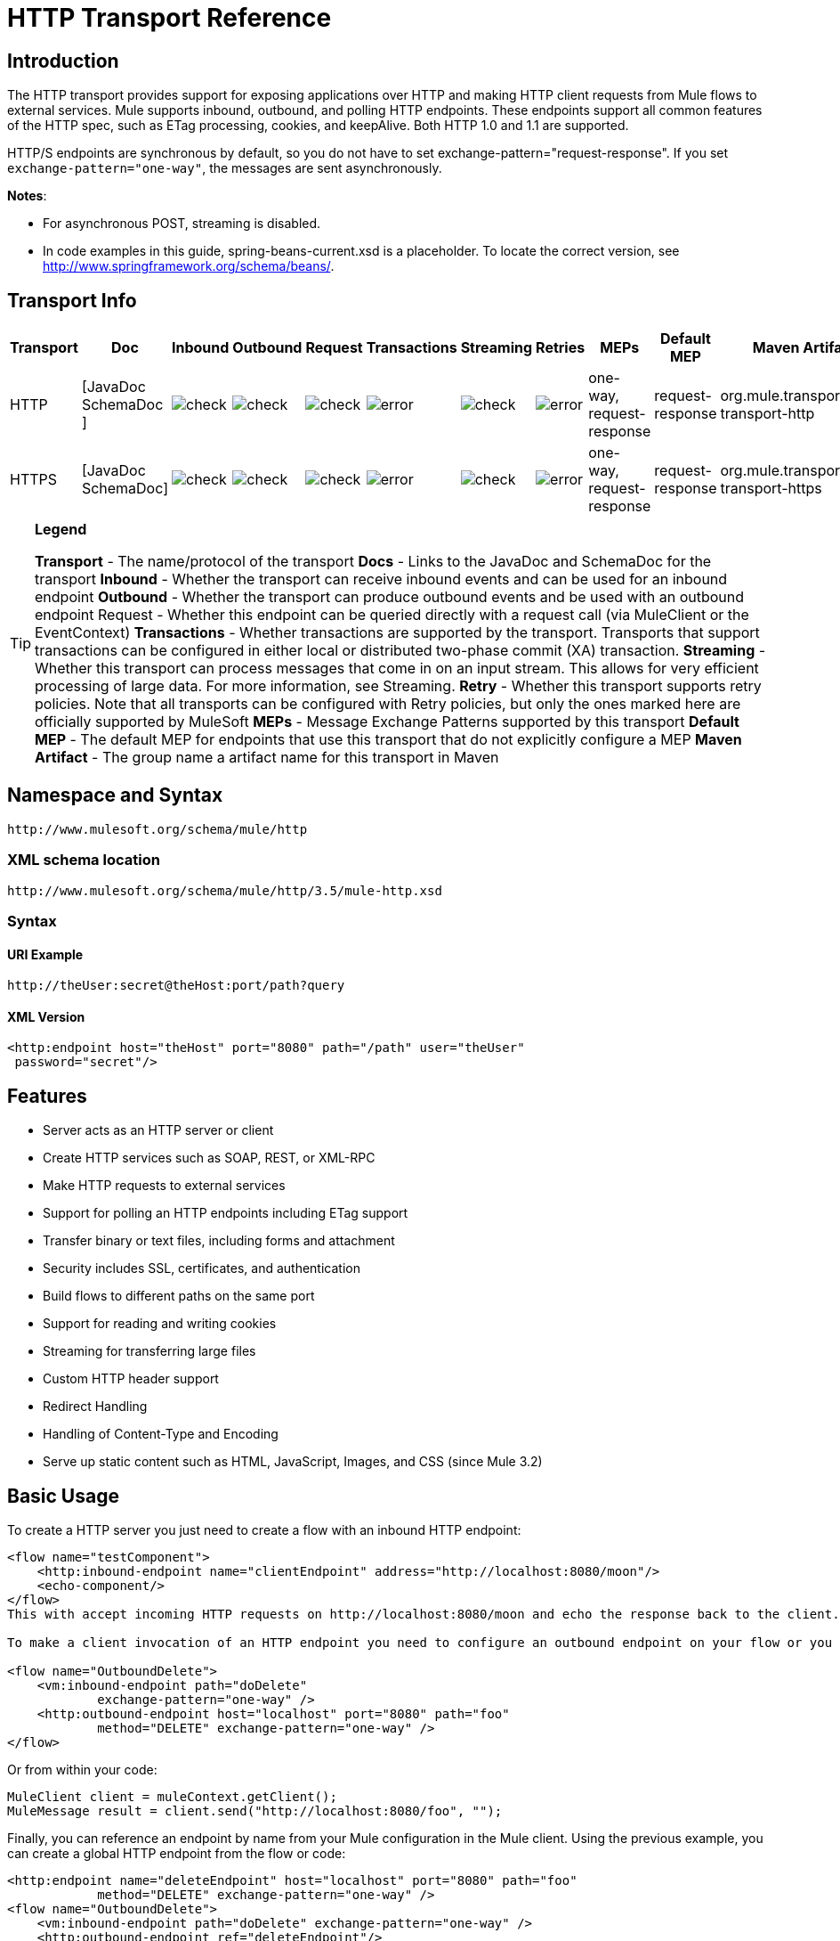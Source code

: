 = HTTP Transport Reference

== Introduction

The HTTP transport provides support for exposing applications over HTTP and making HTTP client requests from Mule flows to external services. Mule supports inbound, outbound, and polling HTTP endpoints. These endpoints support all common features of the HTTP spec, such as ETag processing, cookies, and keepAlive. Both HTTP 1.0 and 1.1 are supported.

HTTP/S endpoints are synchronous by default, so you do not have to set exchange-pattern="request-response". If you set `exchange-pattern="one-way"`, the messages are sent asynchronously.

*Notes*:

*  For asynchronous POST, streaming is disabled.
* In code examples in this guide,  spring-beans-current.xsd is a placeholder. To locate the correct version, see http://www.springframework.org/schema/beans/.

== Transport Info

[%header%autowidth.spread]
|===
|Transport |Doc |Inbound |Outbound |Request |Transactions |Streaming |Retries| MEPs |Default MEP |Maven Artifact
|HTTP	|[JavaDoc SchemaDoc	] |image:check.png[check] |image:check.png[check] |image:check.png[check] |image:error.png[error] |image:check.png[check] |image:error.png[error] |one-way, request-response	|request-response |org.mule.transport:mule-transport-http
|HTTPS	|[JavaDoc SchemaDoc] |image:check.png[check] |image:check.png[check] |image:check.png[check] |image:error.png[error] |image:check.png[check] |image:error.png[error] |one-way, request-response	|request-response |org.mule.transport:mule-transport-https
|===

[TIP]
====

*Legend*

*Transport* - The name/protocol of the transport
*Docs* - Links to the JavaDoc and SchemaDoc for the transport
*Inbound* - Whether the transport can receive inbound events and can be used for an inbound endpoint
*Outbound* - Whether the transport can produce outbound events and be used with an outbound endpoint
Request - Whether this endpoint can be queried directly with a request call (via MuleClient or the EventContext)
*Transactions* - Whether transactions are supported by the transport. Transports that support transactions can be configured in either local or distributed two-phase commit (XA) transaction.
*Streaming* - Whether this transport can process messages that come in on an input stream. This allows for very efficient processing of large data. For more information, see Streaming.
*Retry* - Whether this transport supports retry policies. Note that all transports can be configured with Retry policies, but only the ones marked here are officially supported by MuleSoft
*MEPs* - Message Exchange Patterns supported by this transport
*Default MEP* - The default MEP for endpoints that use this transport that do not explicitly configure a MEP
*Maven Artifact* - The group name a artifact name for this transport in Maven
====

== Namespace and Syntax

[source, code, linenums]
----
http://www.mulesoft.org/schema/mule/http
----

=== XML schema location

[source, code, linenums]
----
http://www.mulesoft.org/schema/mule/http/3.5/mule-http.xsd
----

=== Syntax

==== URI Example

[source, code, linenums]
----
http://theUser:secret@theHost:port/path?query
----

==== XML Version

[source, xml, linenums]
----
<http:endpoint host="theHost" port="8080" path="/path" user="theUser"
 password="secret"/>
----

== Features

* Server acts as an HTTP server or client
* Create HTTP services such as SOAP, REST, or XML-RPC
* Make HTTP requests to external services
* Support for polling an HTTP endpoints including ETag support
* Transfer binary or text files, including forms and attachment
* Security includes SSL, certificates, and authentication
* Build flows to different paths on the same port
* Support for reading and writing cookies
* Streaming for transferring large files
* Custom HTTP header support
* Redirect Handling
* Handling of Content-Type and Encoding
* Serve up static content such as HTML, JavaScript, Images, and CSS (since Mule 3.2)

== Basic Usage

To create a HTTP server you just need to create a flow with an inbound HTTP endpoint:

[source, xml, linenums]
----
<flow name="testComponent">
    <http:inbound-endpoint name="clientEndpoint" address="http://localhost:8080/moon"/>
    <echo-component/>
</flow>
This with accept incoming HTTP requests on http://localhost:8080/moon and echo the response back to the client.

To make a client invocation of an HTTP endpoint you need to configure an outbound endpoint on your flow or you can use the Mule client to invoke an HTTP endpoint directly in your code.

<flow name="OutboundDelete">
    <vm:inbound-endpoint path="doDelete"
            exchange-pattern="one-way" />
    <http:outbound-endpoint host="localhost" port="8080" path="foo"
            method="DELETE" exchange-pattern="one-way" />
</flow>
----

Or from within your code:

[source, code, linenums]
----
MuleClient client = muleContext.getClient();
MuleMessage result = client.send("http://localhost:8080/foo", "");
----

Finally, you can reference an endpoint by name from your Mule configuration in the Mule client. Using the previous example, you can create a global HTTP endpoint from the flow or code:

[source, xml, linenums]
----
<http:endpoint name="deleteEndpoint" host="localhost" port="8080" path="foo"
            method="DELETE" exchange-pattern="one-way" />
<flow name="OutboundDelete">
    <vm:inbound-endpoint path="doDelete" exchange-pattern="one-way" />
    <http:outbound-endpoint ref="deleteEndpoint"/>
</flow>
MuleClient client = muleContext.getClient();
MuleMessage result = client.send("deleteEndpoint", "");
----

Global endpoints allow you to remove actual addresses from your code and flows so that you can move Mule applications between environments.

== Security

You can use the [HTTPS Transport Reference] to create secure connections over HTTP. If you want to secure requests to your HTTP endpoint, the HTTP connector supports HTTP Basic/Digest authentication methods (as well as the Mule generic header authentication). To configure HTTP Basic, you configure a [Security Endpoint Filter] on an HTTP endpoint.

[source, xml, linenums]
----
<http:inbound-endpoint address="http://localhost:4567">
  <spring-sec:http-security-filter realm="mule-realm" />
</http:inbound-endpoint>
----

You must configure the security manager on the Mule instance against which this security filter authenticates. For information about security configuration options and examples, see [Configuring Security]. For general information about endpoint configuration, see [Endpoint Configuration Reference].

=== HTTP Response Header

The default behavior of the HTTP connector is to return, among other things, the X_MULE_SESSION header as part of every HTTP response. The content of this header is a base64-encoded Java serialized object. As such, if you decode the value and look at the plain text, you can view all the names and values of the properties stored in the Mule session. To tighten security, you can prevent Mule from adding this header when it encounters an endpoint that references this connector by including the following code.

[source, xml, linenums]
----
<http:connector name="NoSessionConnector">
<service-overrides
sessionHandler="org.mule.session.NullSessionHandler"/>
</http:connector>
----

[NOTE]
*Note*: If the X_MULE_SESSION header already exists as a property of the message, it is not removed by this sessionHandler attribute – it is passed through. The header may be present due to another connector in the application having added it. If you need to purge this header completely, add the NullSessionHandler to all connectors referenced in the application.

=== Sending Credentials

If you want to make an HTTP request that requires authentication, you can set the credentials on the endpoint:

[source, code, linenums]
----
http://user:password@mycompany.com/secure
----

=== Cookies

If you want to send cookies along on your outgoing request, simply configure them on the endpoint:

[source, xml, linenums]
----
<set-property value="#[['customCookie':'yes']]" propertyName="cookies" doc:name="Property" />

<http:outbound-endpoint address="http://localhost:8080" method="POST"/>
----

== Polling HTTP Services

The HTTP transport supports polling an HTTP URL, which is useful for grabbing periodic data from a page that changes or to invoke a REST service, such as polling an [Amazon Queue].

To configure the HTTP Polling receiver, you include an HTTP polling-connector configuration in your Mule configuration:

[source, xml, linenums]
----
<http:polling-connector name="PollingHttpConnector" pollingFrequency="30000"
           reuseAddress="true" />
----

To use the connector in your endpoints, use:

[source, xml, linenums]
----
<http:inbound-endpoint user="marie" password="marie" host="localhost" port="61205"
           connector-ref="PollingHttpConnector" />
----

== Handling HTTP Content-Type and Encoding

=== Sending

The following behavior applies when sending POST request bodies as a client and when returning a response body:

For a String, char[], Reader, or similar:

* If the endpoint has encoding set explicitly, use that
* Otherwise, take it from the message's property Content-Type
* If none of these is set, use the Mule Context's configuration default.
* For `Content-Type`, send the message's property `Content-Type` but with the actual encoding set.

For binary content, encoding is not relevant. Content-Type is set as follows:

* If the `Content-Type` property is set on the message, send that.
*  Send "application/octet-stream" as `Content-Type` if none is set on the message.

=== Receiving

When receiving HTTP responses, the payload of the MuleMessage will always be the InputStream of the HTTP response.

== Including Custom Header Properties

When making a new HTTP client request, Mule filters out any existing HTTP request headers because they are often from a previous request. For example, if you have an HTTP endpoint that proxies another HTTP endpoint, you wouldn't want to copy the Content-Type header property from the first HTTP request to the second request.

If you do want to include HTTP headers, you can specify them as properties on the outbound endpoint as follows:

[source, xml, linenums]
----
<http:outbound-endpoint address="http://localhost:9002/events"
                        connector-ref="HttpConnector" contentType="image/png">
    <set-property propertyName="Accept" value="*.*"/>
</http:outbound-endpoint>
----

or use Message Properties Transformer, as follows:

[source, xml, linenums]
----
<message-properties-transformer scope="outbound">
    <add-message-property key="Accept" value="*.*"/>
</message-properties-transformer>

<http:outbound-endpoint address="http://localhost:9002/events"
                        connector-ref="HttpConnector" contentType="image/png"/>
----

== Building the Target URL from the Request

The HTTP request URL is available in the Mule header. You can access this using the expression `#[message.inboundProperties['http.request']]`. For example, if you want to redirect the request to a different server based on a filter, you can build the target URL as shown below:

[source, xml, linenums]
----
<http:outbound-endpoint address="http://localhost:8080#[message.inboundProperties['http.request']" />
----

== Handling Redirects

To redirect an HTTP client, you must set two properties on the endpoint. First, set the `http.status` property to 307, which instructs the client that the resource has be temporarily redirected. Alternatively, you can set the property to 301 for a permanent redirect. Second, set the `Location` property, which specifies the location where you want to redirect your client.

[TIP]
See the HTTP protocol specification for detailed information about status codes at http://www.w3.org/Protocols/rfc2616/rfc2616-sec10.html.

Following is an example of a flow that is listening on the local address http://localhost:8080/mine and will send a response with the redirection code, instructing the client to go to http://mulesoft.org/.

[source, xml, linenums]
----
<http:inbound-endpoint address="http://localhost:8080/mine" exchange-pattern="request-response"/>
<set-property propertyName="http.status" value="307"/>
<set-property propertyName="Location" value="http://mulesoft.org/"/>
----

[NOTE]
====
You must set the `exchange-pattern` attribute to `request-response`. Otherwise, a response immediately returns while the request is being placed on an internal queue.

If you configure a property as a child element of an inbound endpoint in Anypoint Studio's XML editor, you receive a validation error indicating that this is not allowed as a child element. However, your flow runs successfully, so you can safely ignore this error.
====

To follow redirects when making an outbound HTTP call, use the `followRedirect` attribute:

[source, xml, linenums]
----
<http:outbound-endpoint address="http://com.foo/bar" method="GET" exchange-pattern="request-response" followRedirects="true"/>
----

== Response Timeout

If no response is received for a set period of time, the connector will cease its attempts. By default, this time period is 1000 milliseconds, but you can set another value through the parameter responseTimeout.

[source, xml, linenums]
----
<http:outbound-endpoint address="http://com.foo/bar" method="GET" exchange-pattern="request-response" responseTimeout="5000"/>
----

If you set responseTimeout to 0, you will disable the timeout entirely.

[source, xml, linenums]
----
<http:outbound-endpoint address="http://com.foo/bar" method="GET" exchange-pattern="request-response" responseTimeout="0"/>
----

== Getting a Hash Map of POST Body Parameters

You can use the custom transformer http://www.mulesoft.org/docs/site/3.5.0/apidocs/org/mule/transport/http/transformers/HttpRequestBodyToParamMap.html[HttpRequestBodyToParamMap] on your inbound endpoint to return the message properties as a hash map of name-value pairs. This transformer handles GET and POST with `application/x-www-form-urlencoded` content type.

For example:

[source, xml, linenums]
----
<http:inbound-endpoint ...>
  <http:body-to-parameter-map-transformer />
</http:inbound-endpoint>
----

== Processing GET Query Parameters

GET parameters posted to an HTTP inbound endpoint are automatically available in the payload on the Mule Message in their raw form and the query parameters are also passed and stored as inbound-scoped headers of the Mule Message.

For example, the following flow creates a simple HTTP server:

[source, xml, linenums]
----
<flow name="flows1Flow1">
    <http:inbound-endpoint host="localhost" port="8081"  encoding="UTF-8"/>
    <logger message="#[groovy:return message.toString();]" level="INFO"/>
</flow>
----

Doing a request from a browser using the URL:

[source]
----
http://localhost:8081/echo?reverb=4&flange=2
----

Results in a message payload of `/echo?reverb=4&flange=2` and two additional inbound headers on the message `reverb=4` and `flange=2`.

These headers can then be accessed using expressions such as `#[header:INBOUND:reverb]` which can be used by filters and routers or injected into your code.

== Serving Static Content

The HTTP connector can be used as a web server to deliver static content such as images, HTML, JavaScript, CSS files etc. To enable this, configure a flow with an HTTP static-resource-handler:

[source, xml, linenums]
----
<flow name="main-http">
    <http:inbound-endpoint address="http://localhost:8080/static"/>
    <http:static-resource-handler resourceBase="${app.home}/docroot"
        defaultFile="index.html"/>
</flow>
----

The important attribute here is the resourceBase since it defines where on the local system that files will be served from. Typically, this should be set to `${app.home}/docroot`, but it can point to any fully qualified location.

The default file allows you to specify the default resource to load if none is specified. If not set the default is `index.html`.

[TIP]
When developing your Mule application, the `docroot` directory should be located at ``<project.home>/src/main/app/docroot`.

=== ontent-Type Handling

The `static-resource-handler` uses the same mime type mapping system as the JDK, if you need to add your own mime type to file extension mappings, you need to add a the following file to your application `<project home>/src/main/resources/META-INF/mime.types`. With content similar to:

[source, code, linenums]
----
image/png                   png
text/plain                  txt cgi java
----

This maps the mime type to one or more file extensions.

== HTTP Properties

When an HTTP request is processed in Mule, a Mule Message is created and the following HTTP information is persisted as inbound properties of the message.

* *http.context.path*: The context path of the endpoint being accessed. This is the path that the HTTP endpoint is listening on.
* *http.context.uri*: The context URI of the endpoint being accessed, it corresponds to the address of the endpoint.
* *http.headers*: A Map containing all the HTTP headers.
* *http.method*: The name of the HTTP method as used in the HTTP request line.
* *http.query.params*: A Map containing all the query parameters. It supports multiple values per key and both key and value are unescaped.
* *http.query.string*: The query string of the URL.
* *http.request*: The path and query portions of the URL being accessed.
* *http.request.path*: The path the URL being accessed. It does not include the query portion.
* *http.relative.path*: The relative path of the URI being accessed in relation to the context path.
* *http.status*: The status code associated with the latest response.
* *http.version*: The HTTP-Version.

To keep backward compatibility with previous versions of Mule, the headers and query parameters are also stored plain on the inbound properties. This behavior was improved in Mule 3.3 with the *http.headers* and *http.query.params* properties.

For example, giving the following HTTP GET request: http://localhost:8080/clients?min=1&max=10, the query parameters can be easily accessed by:

`#[message.inboundProperties['min']]` and `#[message.inboundProperties['max']]`

== Examples

The following provides some common usage examples that helps you get an understanding of how you can use HTTP and Mule.

[%header%autowidth.spread]
|===
^|*Filtering HTTP Requests*
a|
[source, xml, linenums]
----
<mule xmlns="http://www.mulesoft.org/schema/mule/core"
       xmlns:xsi="http://www.w3.org/2001/XMLSchema-instance"
       xmlns:http="http://www.mulesoft.org/schema/mule/http"
    xsi:schemaLocation="
       http://www.mulesoft.org/schema/mule/core http://www.mulesoft.org/schema/mule/core/3.5/mule.xsd
       http://www.mulesoft.org/schema/mule/http http://www.mulesoft.org/schema/mule/http/3.5/mule-http.xsd">
 
    <flow name="httpIn">
        <http:inbound-endpoint host="localhost" port="8080">
            <not-filter>
                <http:request-wildcard-filter pattern="*.ico"/>
            </not-filter>
        </http:inbound-endpoint>
        <echo-component/>
    </flow>
</mule>
----
|===

[%header%autowidth.spread]
|===
^|*Polling HTTP*
a|
[source, xml, linenums]
----
<mule xmlns="http://www.mulesoft.org/schema/mule/core" xmlns:xsi="http://www.w3.org/2001/XMLSchema-instance"
    xmlns:http="http://www.mulesoft.org/schema/mule/http" xmlns:vm="http://www.mulesoft.org/schema/mule/vm"
    xmlns:test="http://www.mulesoft.org/schema/mule/test"
    xsi:schemaLocation="
       http://www.mulesoft.org/schema/mule/test http://www.mulesoft.org/schema/mule/test/3.5/mule-test.xsd
       http://www.mulesoft.org/schema/mule/core http://www.mulesoft.org/schema/mule/core/3.5/mule.xsd
       http://www.mulesoft.org/schema/mule/vm http://www.mulesoft.org/schema/mule/vm/3.5/mule-vm.xsd
       http://www.mulesoft.org/schema/mule/http http://www.mulesoft.org/schema/mule/http/3.5/mule-http.xsd">
 
    <!-- We are using two different types of HTTP connector so we must declare them
         both in the config -->
    <http:polling-connector name="PollingHttpConnector"
        pollingFrequency="30000" reuseAddress="true" />
 
    <http:connector name="HttpConnector" />
 
    <flow name="polling">
        <http:inbound-endpoint host="localhost" port="8080"
            connector-ref="PollingHttpConnector" exchange-pattern="one-way">
            <set-property propertyName="Accept" value="application/xml" />
        </http:inbound-endpoint>
 
        <vm:outbound-endpoint path="toclient" exchange-pattern="one-way" />
    </flow>
 
    <flow name="polled">
        <inbound-endpoint address="http://localhost:8080"
             connector-ref="HttpConnector" />
 
        <test:component>
            <test:return-data>foo</test:return-data>
        </test:component>
    </flow>
</mule>
----
|===

[%header%autowidth.spread]
|===
^|*Setting Custom Headers*
a|
[source, xml, linenums]
----
<?xml version="1.0" encoding="ISO-8859-1"?>
<mule xmlns="http://www.mulesoft.org/schema/mule/core"
      xmlns:xsi="http://www.w3.org/2001/XMLSchema-instance"
      xmlns:spring="http://www.springframework.org/schema/beans"
      xmlns:http="http://www.mulesoft.org/schema/mule/http"
      xmlns:test="http://www.mulesoft.org/schema/mule/test"
      xmlns:vm="http://www.mulesoft.org/schema/mule/vm"
      xsi:schemaLocation="
       http://www.mulesoft.org/schema/mule/vm http://www.mulesoft.org/schema/mule/vm/3.5/mule-vm.xsd
       http://www.mulesoft.org/schema/mule/test http://www.mulesoft.org/schema/mule/test/3.5/mule-test.xsd
       http://www.mulesoft.org/schema/mule/http http://www.mulesoft.org/schema/mule/http/3.5/mule-http.xsd
       http://www.springframework.org/schema/beans http://www.springframework.org/schema/beans/spring-beans-current.xsd
       http://www.mulesoft.org/schema/mule/core http://www.mulesoft.org/schema/mule/core/3.5/mule.xsd">
 
    <http:endpoint name="clientEndpoint" host="localhost" port="8080" exchange-pattern="request-response"/>
    <http:endpoint name="serverEndpoint" host="localhost" port="$8080" exchange-pattern="request-response"/>
 
    <http:endpoint name="clientEndpoint2" host="localhost" port="$8081" contentType="application/xml"
        exchange-pattern="one-way">
        <set-property propertyName="Content-Disposition" value="attachment; filename=foo.zip"/>
        <set-property propertyName="X-Test" value="foo"/>
    </http:endpoint>
    <http:endpoint name="serverEndpoint2" host="localhost" port="8081" exchange-pattern="request-response"/>
 
    <flow name="ProductDataSourceRepository">
        <http:inbound-endpoint ref="serverEndpoint" contentType="application/x-download">
            <properties>
                <spring:entry key="Content-Disposition" value="attachment; filename=foo.zip"/>
                <spring:entry key="Content-Type" value="application/x-download"/>
            </properties>
        </http:inbound-endpoint>
        <echo-component/>
    </flow>
 
    <flow name="TestService2">
        <http:inbound-endpoint ref="serverEndpoint2"/>
        <test:component logMessageDetails="true"/>
        <vm:outbound-endpoint path="out" connector-ref="vm" exchange-pattern="one-way"/>
    </flow>
</mule>
----
|===

*Note*: In these code examples, `spring-beans-current.xsd` is a placeholder. To locate the correct version, see  http://www.springframework.org/schema/beans/ .

[%header%autowidth.spread]
|===
^|*WebServer - Static Content*
a|
[source, xml, linenums]
----
<mule xmlns="http://www.mulesoft.org/schema/mule/core"
      xmlns:xsi="http://www.w3.org/2001/XMLSchema-instance"
      xmlns:http="http://www.mulesoft.org/schema/mule/http"
      xsi:schemaLocation="
        http://www.mulesoft.org/schema/mule/core http://www.mulesoft.org/schema/mule/core/3.5/mule.xsd
        http://www.mulesoft.org/schema/mule/http http://www.mulesoft.org/schema/mule/http/3.5/mule-http.xsd">
 
    <flow name="httpWebServer">
        <http:inbound-endpoint address="http://localhost:8080/static"/>
 
        <http:static-resource-handler resourceBase="${app.home}/docroot"
               defaultFile="index.html"/>
    </flow>
</mule>
----
|===

[%header%autowidth.spread]
|===
^|*Setting Cookies on Request*
a|
[source, xml, linenums]
----
<mule xmlns="http://www.mulesoft.org/schema/mule/core" xmlns:xsi="http://www.w3.org/2001/XMLSchema-instance"
    xmlns:spring="http://www.springframework.org/schema/beans"
    xmlns:http="http://www.mulesoft.org/schema/mule/http" xmlns:vm="http://www.mulesoft.org/schema/mule/vm"
    xsi:schemaLocation="
       http://www.springframework.org/schema/beans http://www.springframework.org/schema/beans/spring-beans-current.xsd
       http://www.mulesoft.org/schema/mule/core http://www.mulesoft.org/schema/mule/core/3.5/mule.xsd
       http://www.mulesoft.org/schema/mule/http http://www.mulesoft.org/schema/mule/http/3.5/mule-http.xsd
       http://www.mulesoft.org/schema/mule/vm http://www.mulesoft.org/schema/mule/vm/3.5/mule-vm.xsd">
 
    <http:connector name="httpConnector" enableCookies="true" />
 
    <flow name="testService">
        <vm:inbound-endpoint path="vm-in" exchange-pattern="one-way" />
 
        <http:outbound-endpoint address="http://localhost:${port1}"
            method="POST" exchange-pattern="one-way" content-type="text/xml">
            <properties>
                <spring:entry key="cookies">
                    <spring:map>
                        <spring:entry key="customCookie" value="yes"/>
                        <spring:entry key="expressionCookie" value="#[header:INBOUND:COOKIE_HEADER]"/>
                    </spring:map>
                </spring:entry>
            </properties>
        </http:outbound-endpoint>
    </flow>
</mule>
----
|===

=== Common Exceptions

Outbound HTTP endpoint timeout: java.net.SocketTimeoutException

== Configuration Reference

This connector also accepts all the attributes from the [TCP connector].

== Connector

Allows Mule to communicate over HTTP. All parts of the HTTP spec are covered by Mule, so you can expect ETags to be honored as well as keep alive semantics and cookies.

.Attributes of <connector...>
[%header%autowidth.spread]
|===
|Name |Type |Required |Default |Description
|cookieSpec |enumeration |no | |The cookie specification to be used by this connector when cookies are enabled.
|proxyHostname |string |no | |The proxy host name or address.
|proxyPassword |string |no | |The password to use for proxy access.
|proxyPort |port number |no | |The proxy port number.
|proxyUsername |string |no | |The username to use for proxy access.
|proxyNtlmAuthentication |boolean |no | |Whether the proxy authentication scheme is NTLM or not. This property is required in order to use the right credentials under that scheme. Default is false.
|enableCookies |boolean |no | |Whether that support cookies.
|===

No Child Element of <connector...>


For example:

[source, xml, linenums]
----
<mule xmlns="http://www.mulesoft.org/schema/mule/core"
       xmlns:xsi="http://www.w3.org/2001/XMLSchema-instance"
       xmlns:spring="http://www.springframework.org/schema/beans"
       xmlns:http="http://www.mulesoft.org/schema/mule/http"
    xsi:schemaLocation="
       http://www.springframework.org/schema/beans http://www.springframework.org/schema/beans/spring-beans-current.xsd
       http://www.mulesoft.org/schema/mule/core http://www.mulesoft.org/schema/mule/core/3.5/mule.xsd
       http://www.mulesoft.org/schema/mule/http http://www.mulesoft.org/schema/mule/http/3.5/mule-http.xsd">
 
    <http:connector name="HttpConnector" enableCookies="true" keepAlive="true"/>
...
</mule>
----

This connector also accepts all the attributes from the [TCP connector]

=== Polling Connector

Allows Mule to poll an external HTTP server and generate events from the results. This is useful for pull-only web services.

.Attributes of <polling-connector...>
[%header%autowidth.spread]
|===
|Name |Type |Required |Default |Description
|cookieSpec |enumeration |no | |The cookie specification to be used by this connector when cookies are enabled.
|proxyHostname |string |no | |The proxy host name or address.
|proxyPassword |string |no | |The password to use for proxy access.
|proxyPort |port number |no | |The proxy port number.
|proxyUsername |string |no | |The username for proxy access.
|proxyNtlmAuthentication |boolean |no | |Whether the proxy authentication scheme is NTLM or not. This property is required in order to use the right credentials under that scheme. Default is false.
|enableCookies |boolean |no | |Whether to support cookies.
|pollingFrequency |long |no | |The time in milliseconds to wait between each request to teh remote HTTP server.
|checkEtag |boolean |no | |Whether the ETag header from the remote server is processed if the header is present.
|discardEmptyContent |boolean |no | |Whether Mule should discard any messages from the remote server that have a zero content length. For many services a zero length would mean there was no data to return. If the remote HTTP server does return content to say that that the request is empty, users can configure a content filter on the endpoint to filter these messages out.
|===

No Child Element of <polling-connector...>

=== Rest Service Component

Built-in RestServiceWrapper can be used to proxy REST style services as local Mule components.

.Attributes of <ret-service-component...>
[%header%autowidth.spread]
|===
|Name |Type |Required |Default |Description
|httpMethod |enumeration |no |GET |The HTTP method to use when making the service request.
|serviceURL | |yes | |The service URL to use when making the request. This should not contain any parameters, since these should be configured on the component. The service URL can contain Mule expressions, so the URL can be dynamic for each message request.
|===

.Child Element of <rest-service-componet...>
[%header%autowidth.spread]
|===
|Name |Cardinality |Description
|error-filter |0..1 |An error filter can be used to detect whether the response from the remote service resulted in an error.
|payloadParameterName |0..* |If the payload of the message is to be attached as a URL parameter, this should be set to the parameter name. If the message payload is an array of objects that multiple parameters can be set to, use each element in the array.
|requiredParameter |0..* |These are parameters that must be available on the current message for the request to be successful. The Key maps to the parameter name, the value can be any one of the valid expressions supported by Mule.
|optionalParameter |0..* |The are parameters that if they are on the current message will be added to the request, otherwise they will be ignored. The Key maps to the parameter name, the value can be any one of the valid expressions supported by Mule.
|===

=== Inbound Endpoint

An inbound HTTP endpoint exposes a service over HTTP, essentially making it an HTTP server. If polling of a remote HTTP service is required, this endpoint should be configured with a polling HTTP connector.

.Attributes of <inbound-endpoint...>
[%header%autowidth.spread]
|===
|Name |Type |Required |Default |Description
|user |string |no | |The user name (if any) that will be used to authenticate against.
|password |string |no | |The password for the user.
|host |string |no | |The host to connect to. For inbound endpoints, this should be an address of a local network interface.
|port |port number |no | |The port number to use when a connection is made.
|path |string |no | |The path for the HTTP URL. It must not start with a slash.
|contentType |string |no | |The HTTP ContentType to use.
|method |httpMethodTypes |no | |The HTTP method to use.
|keep-alive |boolean |no | |DEPRECATED: Use keepAlive attribute instead.
|keepAlive |boolean |no | |Controls if the connection is kept alive.
|===

No Child Element of <inbound-endpoint...>


For example:

[source, xml, linenums]
----
<http:inbound-endpoint host="localhost" port="63081" path="services/Echo" keepAlive="true"/>
----

The HTTP inbound endpoint attributes override those specified for the [default inbound endpoint attributes].

=== Outboud Endpoints

The HTTP outbound endpoint allow Mule to send request to external servers or Mule inbound HTTP endpoints using HTTP protocol.

.Attributes of <outbound-endpoint...>
[%header%autowidth.spread]
|===
|Name |Type |Required |Default |Description
|followRedirects |boolean |no | |If a request is made using GET that responds with a redirectLocation header, setting this to true will make the request on the redirect URL. This only works when using GET since you cannot automatically follow redirects when perfroming a POST (a restriction according to RFC 2616).
|exceptionOnMessageError |boolean |no |true |If a request returns a status code greater or equal than 400 an exception will be thrown.
|user |string |no | |The user name (if any) that will be used to authenticate against.
|password |string |no | |The password for the user.
|host |string |no | |The host to connect to. For inbound endpoints, this should be an address of a local network interface.
|port |port number |no | |The port number to use when a connection is made.
|path |string |no | |The path for the HTTP URL. It must not start with a slash.
|contentType |string |no | |The HTTP ContentType to use.
|method |httpMethodTypes |no | |The HTTP method to use.
|keep-alive |boolean |no | |DEPRECATED: Use keepAlive attribute instead.
|keepAlive |boolean |no | |Controls if the connection is kept alive.
|===

No Child Element of <outbound-endpoint...>


For example:

[source, xml, linenums]
----
<http:outbound-endpoint host="localhost" port="8080" method="POST"/>
----

The outbound endpoint attributes override those specified for the [default outbound endpoint attributes]

=== Endpoint

Configures a "global" HTTP endpoint that can be referenced by services. Services can augment the configuration defined in the global endpoint with local configuration elements.

.Attributes of <endpoint...>
|===
|Name |Type |Required |Default |Description
|followRedirects |boolean |no | |If a request is made using GET that responds with a redirectLocation header, setting this to true will make the request on the redirect URL. This only works when using GET since you cannot automatically follow redirects when perfroming a POST (a restriction according to RFC 2616).
|exceptionOnMessageError |boolean |no |true |If a request returns a status code greater or equal than 400 an exception will be thrown.
|user |string |no | |The user name (if any) that will be used to authenticate against.
|password |string |no | |The password for the user.
|host |string |no | |The host to connect to. For inbound endpoints, this should be an address of a local network interface.
|port |port number |no | |The port number to use when a connection is made.
|path |string |no | |The path for the HTTP URL. It must not start with a slash.
|contentType |string |no | |The HTTP ContentType to use.
|method |httpMethodTypes |no | |The HTTP method to use.
|keep-alive |boolean |no | |DEPRECATED: Use keepAlive attribute instead.
|keepAlive |boolean |no | |Controls if the connection is kept alive.
|===

No Child Element of <endpoint...>


For example:

[source, xml, linenums]
----
<http:endpoint name="serverEndpoint1" host="localhost" port="60199" path="test1" />
----

The HTTP endpoint attributes override those specified for the [default global endpoint attributes].

=== Request Wildcard Filter

The request-wildcard-filter element can be used to restrict the request by applying wildcard expressions to the URL.

No Child Element of <request-wildcard-filter...>
